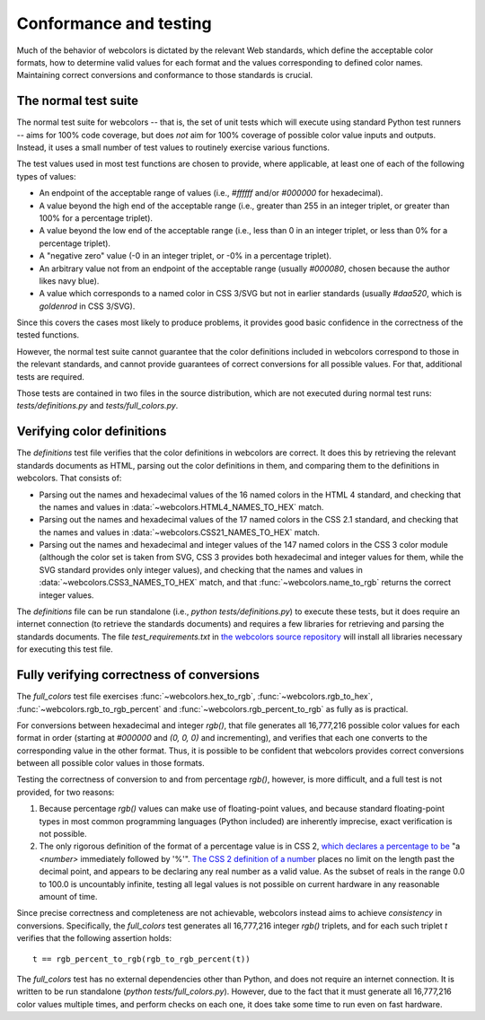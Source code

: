 .. _conformance:


Conformance and testing
=======================

Much of the behavior of webcolors is dictated by the relevant Web
standards, which define the acceptable color formats, how to determine
valid values for each format and the values corresponding to defined
color names. Maintaining correct conversions and conformance to those
standards is crucial.


The normal test suite
---------------------

The normal test suite for webcolors -- that is, the set of unit
tests which will execute using standard Python test runners -- aims
for 100% code coverage, but does *not* aim for 100% coverage of
possible color value inputs and outputs. Instead, it uses a small
number of test values to routinely exercise various functions.

The test values used in most test functions are chosen to provide,
where applicable, at least one of each of the following types of
values:

* An endpoint of the acceptable range of values (i.e., `#ffffff`
  and/or `#000000` for hexadecimal).

* A value beyond the high end of the acceptable range (i.e., greater
  than 255 in an integer triplet, or greater than 100% for a
  percentage triplet).

* A value beyond the low end of the acceptable range (i.e., less than
  0 in an integer triplet, or less than 0% for a percentage triplet).

* A "negative zero" value (-0 in an integer triplet, or -0% in
  a percentage triplet).

* An arbitrary value not from an endpoint of the acceptable range
  (usually `#000080`, chosen because the author likes navy blue).

* A value which corresponds to a named color in CSS 3/SVG but not in
  earlier standards (usually `#daa520`, which is `goldenrod` in
  CSS 3/SVG).

Since this covers the cases most likely to produce problems, it
provides good basic confidence in the correctness of the tested
functions.

However, the normal test suite cannot guarantee that the color
definitions included in webcolors correspond to those in the
relevant standards, and cannot provide guarantees of correct
conversions for all possible values. For that, additional tests are
required.

Those tests are contained in two files in the source distribution,
which are not executed during normal test runs:
`tests/definitions.py` and `tests/full_colors.py`.


Verifying color definitions
---------------------------

The `definitions` test file verifies that the color definitions in
webcolors are correct. It does this by retrieving the relevant
standards documents as HTML, parsing out the color definitions in
them, and comparing them to the definitions in webcolors. That
consists of:

* Parsing out the names and hexadecimal values of the 16 named colors
  in the HTML 4 standard, and checking that the names and values in
  :data:`~webcolors.HTML4_NAMES_TO_HEX` match.

* Parsing out the names and hexadecimal values of the 17 named colors
  in the CSS 2.1 standard, and checking that the names and values in
  :data:`~webcolors.CSS21_NAMES_TO_HEX` match.

* Parsing out the names and hexadecimal and integer values of the 147
  named colors in the CSS 3 color module (although the color set is
  taken from SVG, CSS 3 provides both hexadecimal and integer values
  for them, while the SVG standard provides only integer values), and
  checking that the names and values in
  :data:`~webcolors.CSS3_NAMES_TO_HEX` match, and that
  :func:`~webcolors.name_to_rgb` returns the correct integer values.

The `definitions` file can be run standalone (i.e., `python
tests/definitions.py`) to execute these tests, but it does require an
internet connection (to retrieve the standards documents) and requires
a few libraries for retrieving and parsing the standards
documents. The file `test_requirements.txt` in `the webcolors source
repository <https://github.com/ubernostrum/webcolors/>`_ will install
all libraries necessary for executing this test file.


Fully verifying correctness of conversions
------------------------------------------

The `full_colors` test file exercises :func:`~webcolors.hex_to_rgb`,
:func:`~webcolors.rgb_to_hex`, :func:`~webcolors.rgb_to_rgb_percent`
and :func:`~webcolors.rgb_percent_to_rgb` as fully as is practical.

For conversions between hexadecimal and integer `rgb()`, that file
generates all 16,777,216 possible color values for each format in
order (starting at `#000000` and `(0, 0, 0)` and incrementing),
and verifies that each one converts to the corresponding value in the
other format. Thus, it is possible to be confident that webcolors
provides correct conversions between all possible color values in
those formats.

Testing the correctness of conversion to and from percentage
`rgb()`, however, is more difficult, and a full test is not
provided, for two reasons:

1. Because percentage `rgb()` values can make use of floating-point
   values, and because standard floating-point types in most common
   programming languages (Python included) are inherently imprecise,
   exact verification is not possible.

2. The only rigorous definition of the format of a percentage value is
   in CSS 2, `which declares a percentage to be
   <http://www.w3.org/TR/CSS2/syndata.html#percentage-units>`_ "a
   `<number>` immediately followed by '%'". `The CSS 2 definition of
   a number
   <http://www.w3.org/TR/CSS2/syndata.html#value-def-number>`_ places
   no limit on the length past the decimal point, and appears to be
   declaring any real number as a valid value. As the subset of reals
   in the range 0.0 to 100.0 is uncountably infinite, testing all
   legal values is not possible on current hardware in any reasonable
   amount of time.

Since precise correctness and completeness are not achievable,
webcolors instead aims to achieve *consistency* in
conversions. Specifically, the `full_colors` test generates all
16,777,216 integer `rgb()` triplets, and for each such triplet `t`
verifies that the following assertion holds::

    t == rgb_percent_to_rgb(rgb_to_rgb_percent(t))

The `full_colors` test has no external dependencies other than
Python, and does not require an internet connection. It is written to
be run standalone (`python tests/full_colors.py`). However, due to
the fact that it must generate all 16,777,216 color values multiple
times, and perform checks on each one, it does take some time to run
even on fast hardware.
